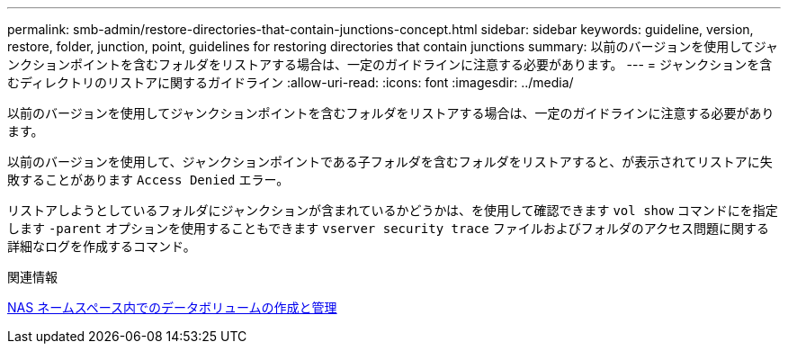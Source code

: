 ---
permalink: smb-admin/restore-directories-that-contain-junctions-concept.html 
sidebar: sidebar 
keywords: guideline, version, restore, folder, junction, point, guidelines for restoring directories that contain junctions 
summary: 以前のバージョンを使用してジャンクションポイントを含むフォルダをリストアする場合は、一定のガイドラインに注意する必要があります。 
---
= ジャンクションを含むディレクトリのリストアに関するガイドライン
:allow-uri-read: 
:icons: font
:imagesdir: ../media/


[role="lead"]
以前のバージョンを使用してジャンクションポイントを含むフォルダをリストアする場合は、一定のガイドラインに注意する必要があります。

以前のバージョンを使用して、ジャンクションポイントである子フォルダを含むフォルダをリストアすると、が表示されてリストアに失敗することがあります `Access Denied` エラー。

リストアしようとしているフォルダにジャンクションが含まれているかどうかは、を使用して確認できます `vol show` コマンドにを指定します `-parent` オプションを使用することもできます `vserver security trace` ファイルおよびフォルダのアクセス問題に関する詳細なログを作成するコマンド。

.関連情報
xref:create-manage-data-volumes-nas-namespaces-concept.adoc[NAS ネームスペース内でのデータボリュームの作成と管理]
